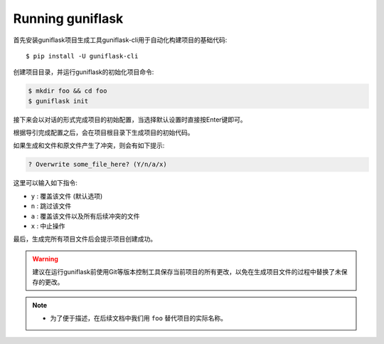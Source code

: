 .. _run:

Running guniflask
=================

首先安装guniflask项目生成工具guniflask-cli用于自动化构建项目的基础代码::

    $ pip install -U guniflask-cli

创建项目目录，并运行guniflask的初始化项目命令:

.. code-block:: bash

    $ mkdir foo && cd foo
    $ guniflask init

接下来会以对话的形式完成项目的初始配置，当选择默认设置时直接按Enter键即可。

根据导引完成配置之后，会在项目根目录下生成项目的初始代码。

如果生成和文件和原文件产生了冲突，则会有如下提示:

.. code-block:: text

    ? Overwrite some_file_here? (Y/n/a/x)

这里可以输入如下指令:

- ``y`` : 覆盖该文件 (默认选项)
- ``n`` : 跳过该文件
- ``a`` : 覆盖该文件以及所有后续冲突的文件
- ``x`` : 中止操作

最后，生成完所有项目文件后会提示项目创建成功。

.. warning::
    建议在运行guniflask前使用Git等版本控制工具保存当前项目的所有更改，以免在生成项目文件的过程中替换了未保存的更改。

.. note::
    - 为了便于描述，在后续文档中我们用 ``foo`` 替代项目的实际名称。
